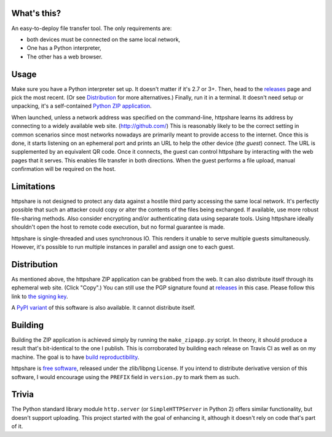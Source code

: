 What's this?
============

An easy-to-deploy file transfer tool.  The only requirements are:

* both devices must be connected on the same local network,

* One has a Python interpreter,

* The other has a web browser.

.. image:: static/demo1.png
   :alt: httpshare displaying a QR code as it starts

.. image:: static/demo2.png
   :alt: the resulting service in Firefox Mobile

Usage
=====
Make sure you have a Python interpreter set up.
It doesn't matter if it's 2.7 or 3+.
Then, head to the releases_ page and pick the most recent.
(Or see Distribution_ for more alternatives.)
Finally, run it in a terminal.
It doesn't need setup or unpacking, it's a self-contained `Python ZIP application`_.

When launched, unless a network address was specified on the command-line, httpshare learns its address by connecting to a widely available web site. (http://github.com/)
This is reasonably likely to be the correct setting in common scenarios since most networks nowadays are primarily meant to provide access to the internet.
Once this is done, it starts listening on an ephemeral port and prints an URL to help the other device (*the guest*) connect.
The URL is supplemented by an equivalent QR code.
Once it connects, the guest can control httpshare by interacting with the web pages that it serves.
This enables file transfer in both directions.
When the guest performs a file upload, manual confirmation will be required on the host.

.. _releases: https://github.com/bbjubjub2494/httpshare/releases
.. _Python ZIP application: https://docs.python.org/3/library/zipapp.html#the-python-zip-application-archive-format

Limitations
===========
httpshare is not designed to protect any data against a hostile third party accessing the same local network.
It's perfectly possible that such an attacker could copy or alter the contents of the files being exchanged.
If available, use more robust file-sharing methods.
Also consider encrypting and/or authenticating data using separate tools.
Using httpshare ideally shouldn't open the host to remote code execution, but no formal guarantee is made.

httpshare is single-threaded and uses synchronous IO.
This renders it unable to serve multiple guests simultaneously.
However, it's possible to run multiple instances in parallel and assign one to each guest.

Distribution
============
As mentioned above, the httpshare ZIP application can be grabbed from the web.
It can also distribute itself through its ephemeral web site.
(Click "Copy".)
You can still use the PGP signature found at releases_ in this case.
Please follow this link to `the signing key`_.

A `PyPI variant`_ of this software is also available.
It cannot distribute itself.

.. _the signing key: release_key.asc
.. _PyPI variant: https://pypi.python.org/pypi/httpshare

Building
========
Building the ZIP application is achieved simply by running the ``make_zipapp.py`` script.
In theory, it should produce a result that's bit-identical to the one I publish.
This is corroborated by building each release on Travis CI as well as on my machine.
The goal is to have `build reproductibility`_.

httpshare is `free software`_, released under the zlib/libpng License.
If you intend to distribute derivative version of this software, I would encourage using the ``PREFIX`` field in ``version.py`` to mark them as such.

.. _build reproductibility: https://reproducible-builds.org/
.. _free software: http://www.gnu.org/philosophy/free-sw.html

Trivia
======
The Python standard library module ``http.server`` (or ``SimpleHTTPServer`` in Python 2) offers similar functionality, but doesn't support uploading.
This project started with the goal of enhancing it, although it doesn't rely on code that's part of it.
